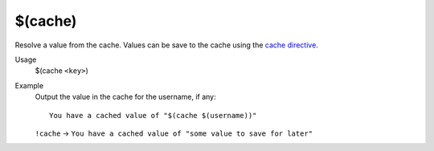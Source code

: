 $(cache)
========

Resolve a value from the cache. Values can be save to the cache using the `cache directive </directives/cache>`_.

Usage
    $(cache ``<key>``)

Example
    Output the value in the cache for the username, if any::

        You have a cached value of "$(cache $(username))"

    ``!cache`` -> ``You have a cached value of "some value to save for later"``
